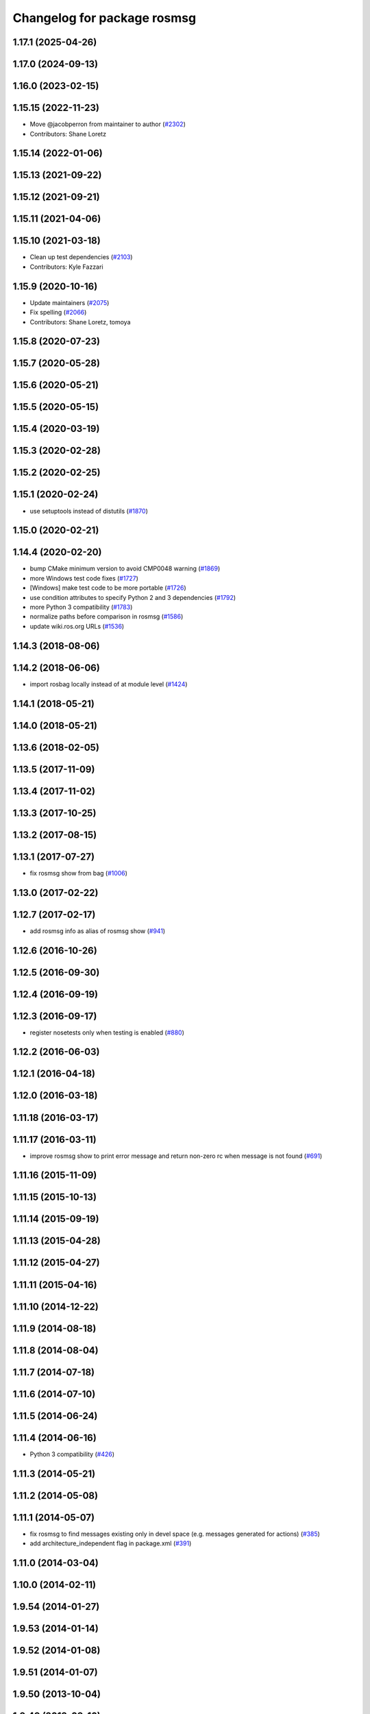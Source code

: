 ^^^^^^^^^^^^^^^^^^^^^^^^^^^^
Changelog for package rosmsg
^^^^^^^^^^^^^^^^^^^^^^^^^^^^

1.17.1 (2025-04-26)
-------------------

1.17.0 (2024-09-13)
-------------------

1.16.0 (2023-02-15)
-------------------

1.15.15 (2022-11-23)
--------------------
* Move @jacobperron from maintainer to author (`#2302 <https://github.com/ros/ros_comm/issues/2302>`_)
* Contributors: Shane Loretz

1.15.14 (2022-01-06)
--------------------

1.15.13 (2021-09-22)
--------------------

1.15.12 (2021-09-21)
--------------------

1.15.11 (2021-04-06)
--------------------

1.15.10 (2021-03-18)
--------------------
* Clean up test dependencies (`#2103 <https://github.com/ros/ros_comm/issues/2103>`_)
* Contributors: Kyle Fazzari

1.15.9 (2020-10-16)
-------------------
* Update maintainers (`#2075 <https://github.com/ros/ros_comm/issues/2075>`_)
* Fix spelling (`#2066 <https://github.com/ros/ros_comm/issues/2066>`_)
* Contributors: Shane Loretz, tomoya

1.15.8 (2020-07-23)
-------------------

1.15.7 (2020-05-28)
-------------------

1.15.6 (2020-05-21)
-------------------

1.15.5 (2020-05-15)
-------------------

1.15.4 (2020-03-19)
-------------------

1.15.3 (2020-02-28)
-------------------

1.15.2 (2020-02-25)
-------------------

1.15.1 (2020-02-24)
-------------------
* use setuptools instead of distutils (`#1870 <https://github.com/ros/ros_comm/issues/1870>`_)

1.15.0 (2020-02-21)
-------------------

1.14.4 (2020-02-20)
-------------------
* bump CMake minimum version to avoid CMP0048 warning (`#1869 <https://github.com/ros/ros_comm/issues/1869>`_)
* more Windows test code fixes (`#1727 <https://github.com/ros/ros_comm/issues/1727>`_)
* [Windows] make test code to be more portable (`#1726 <https://github.com/ros/ros_comm/issues/1726>`_)
* use condition attributes to specify Python 2 and 3 dependencies (`#1792 <https://github.com/ros/ros_comm/issues/1792>`_)
* more Python 3 compatibility (`#1783 <https://github.com/ros/ros_comm/issues/1783>`_)
* normalize paths before comparison in rosmsg (`#1586 <https://github.com/ros/ros_comm/issues/1586>`_)
* update wiki.ros.org URLs (`#1536 <https://github.com/ros/ros_comm/issues/1536>`_)

1.14.3 (2018-08-06)
-------------------

1.14.2 (2018-06-06)
-------------------
* import rosbag locally instead of at module level (`#1424 <https://github.com/ros/ros_comm/issues/1424>`_)

1.14.1 (2018-05-21)
-------------------

1.14.0 (2018-05-21)
-------------------

1.13.6 (2018-02-05)
-------------------

1.13.5 (2017-11-09)
-------------------

1.13.4 (2017-11-02)
-------------------

1.13.3 (2017-10-25)
-------------------

1.13.2 (2017-08-15)
-------------------

1.13.1 (2017-07-27)
-------------------
* fix rosmsg show from bag (`#1006 <https://github.com/ros/ros_comm/pull/1006>`_)

1.13.0 (2017-02-22)
-------------------

1.12.7 (2017-02-17)
-------------------
* add rosmsg info as alias of rosmsg show (`#941 <https://github.com/ros/ros_comm/issues/941>`_)

1.12.6 (2016-10-26)
-------------------

1.12.5 (2016-09-30)
-------------------

1.12.4 (2016-09-19)
-------------------

1.12.3 (2016-09-17)
-------------------
* register nosetests only when testing is enabled (`#880 <https://github.com/ros/ros_comm/issues/880>`_)

1.12.2 (2016-06-03)
-------------------

1.12.1 (2016-04-18)
-------------------

1.12.0 (2016-03-18)
-------------------

1.11.18 (2016-03-17)
--------------------

1.11.17 (2016-03-11)
--------------------
* improve rosmsg show to print error message and return non-zero rc when message is not found (`#691 <https://github.com/ros/ros_comm/issues/691>`_)

1.11.16 (2015-11-09)
--------------------

1.11.15 (2015-10-13)
--------------------

1.11.14 (2015-09-19)
--------------------

1.11.13 (2015-04-28)
--------------------

1.11.12 (2015-04-27)
--------------------

1.11.11 (2015-04-16)
--------------------

1.11.10 (2014-12-22)
--------------------

1.11.9 (2014-08-18)
-------------------

1.11.8 (2014-08-04)
-------------------

1.11.7 (2014-07-18)
-------------------

1.11.6 (2014-07-10)
-------------------

1.11.5 (2014-06-24)
-------------------

1.11.4 (2014-06-16)
-------------------
* Python 3 compatibility (`#426 <https://github.com/ros/ros_comm/issues/426>`_)

1.11.3 (2014-05-21)
-------------------

1.11.2 (2014-05-08)
-------------------

1.11.1 (2014-05-07)
-------------------
* fix rosmsg to find messages existing only in devel space (e.g. messages generated for actions) (`#385 <https://github.com/ros/ros_comm/issues/385>`_)
* add architecture_independent flag in package.xml (`#391 <https://github.com/ros/ros_comm/issues/391>`_)

1.11.0 (2014-03-04)
-------------------

1.10.0 (2014-02-11)
-------------------

1.9.54 (2014-01-27)
-------------------

1.9.53 (2014-01-14)
-------------------

1.9.52 (2014-01-08)
-------------------

1.9.51 (2014-01-07)
-------------------

1.9.50 (2013-10-04)
-------------------

1.9.49 (2013-09-16)
-------------------
* allow reusing rospack instance in rosmsg api

1.9.48 (2013-08-21)
-------------------

1.9.47 (2013-07-03)
-------------------

1.9.46 (2013-06-18)
-------------------

1.9.45 (2013-06-06)
-------------------

1.9.44 (2013-03-21)
-------------------

1.9.43 (2013-03-13)
-------------------

1.9.42 (2013-03-08)
-------------------

1.9.41 (2013-01-24)
-------------------

1.9.40 (2013-01-13)
-------------------
* fix output of 'rossrv --help' (`#3979 <https://code.ros.org/trac/ros/ticket/3979>`_)

1.9.39 (2012-12-29)
-------------------
* first public release for Groovy
